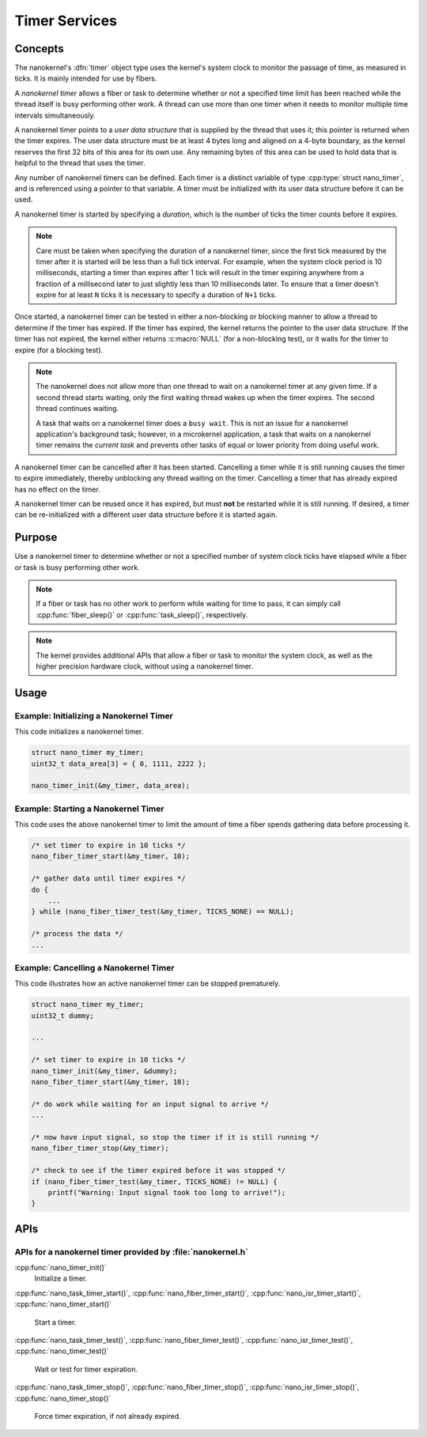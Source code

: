 .. _nanokernel_timers:

Timer Services
##############

Concepts
********

The nanokernel's :dfn:`timer` object type uses the kernel's system clock to
monitor the passage of time, as measured in ticks. It is mainly intended for use
by fibers.

A *nanokernel timer* allows a fiber or task to determine whether or not a
specified time limit has been reached while the thread itself is busy performing
other work. A thread can use more than one timer when it needs to monitor multiple
time intervals simultaneously.

A nanokernel timer points to a *user data structure* that is supplied by the
thread that uses it; this pointer is returned when the timer expires. The user
data structure must be at least 4 bytes long and aligned on a 4-byte boundary,
as the kernel reserves the first 32 bits of this area for its own use. Any
remaining bytes of this area can be used to hold data that is helpful to the
thread that uses the timer.

Any number of nanokernel timers can be defined. Each timer is a distinct
variable of type :cpp:type:`struct nano_timer`, and is referenced using a pointer
to that variable. A timer must be initialized with its user data structure
before it can be used.

A nanokernel timer is started by specifying a *duration*, which is the number
of ticks the timer counts before it expires.

.. note::
   Care must be taken when specifying the duration of a nanokernel timer,
   since the first tick measured by the timer after it is started will be
   less than a full tick interval. For example, when the system clock period
   is 10 milliseconds, starting a timer than expires after 1 tick will result
   in the timer expiring anywhere from a fraction of a millisecond
   later to just slightly less than 10 milliseconds later. To ensure that
   a timer doesn't expire for at least ``N`` ticks it is necessary to specify
   a duration of ``N+1`` ticks.

Once started, a nanokernel timer can be tested in either a non-blocking or
blocking manner to allow a thread to determine if the timer has expired.
If the timer has expired, the kernel returns the pointer to the user data
structure. If the timer has not expired, the kernel either returns
:c:macro:`NULL` (for a non-blocking test), or it waits for the timer to expire
(for a blocking test).

.. note::
   The nanokernel does not allow more than one thread to wait on a nanokernel
   timer at any given time. If a second thread starts waiting, only the first
   waiting thread wakes up when the timer expires. The second thread continues
   waiting.

   A task that waits on a nanokernel timer does a ``busy wait``. This is
   not an issue for a nanokernel application's background task; however, in
   a microkernel application, a task that waits on a nanokernel timer remains
   the *current task* and prevents other tasks of equal or lower priority
   from doing useful work.

A nanokernel timer can be cancelled after it has been started. Cancelling
a timer while it is still running causes the timer to expire immediately,
thereby unblocking any thread waiting on the timer. Cancelling a timer
that has already expired has no effect on the timer.

A nanokernel timer can be reused once it has expired, but must **not** be
restarted while it is still running. If desired, a timer can be re-initialized
with a different user data structure before it is started again.


Purpose
*******

Use a nanokernel timer to determine whether or not a specified number
of system clock ticks have elapsed while a fiber or task is busy performing
other work.

.. note::
   If a fiber or task has no other work to perform while waiting
   for time to pass, it can simply call :cpp:func:`fiber_sleep()`
   or :cpp:func:`task_sleep()`, respectively.

.. note::
   The kernel provides additional APIs that allow a fiber or task to monitor
   the system clock, as well as the higher precision hardware clock,
   without using a nanokernel timer.


Usage
*****

Example: Initializing a Nanokernel Timer
========================================

This code initializes a nanokernel timer.

.. code-block:: c

   struct nano_timer my_timer;
   uint32_t data_area[3] = { 0, 1111, 2222 };

   nano_timer_init(&my_timer, data_area);


Example: Starting a Nanokernel Timer
====================================
This code uses the above nanokernel timer to limit the amount of time a fiber
spends gathering data before processing it.

.. code-block:: c

   /* set timer to expire in 10 ticks */
   nano_fiber_timer_start(&my_timer, 10);

   /* gather data until timer expires */
   do {
       ...
   } while (nano_fiber_timer_test(&my_timer, TICKS_NONE) == NULL);

   /* process the data */
   ...


Example: Cancelling a Nanokernel Timer
======================================
This code illustrates how an active nanokernel timer can be stopped prematurely.

.. code-block:: c

   struct nano_timer my_timer;
   uint32_t dummy;

   ...

   /* set timer to expire in 10 ticks */
   nano_timer_init(&my_timer, &dummy);
   nano_fiber_timer_start(&my_timer, 10);

   /* do work while waiting for an input signal to arrive */
   ...

   /* now have input signal, so stop the timer if it is still running */
   nano_fiber_timer_stop(&my_timer);

   /* check to see if the timer expired before it was stopped */
   if (nano_fiber_timer_test(&my_timer, TICKS_NONE) != NULL) {
       printf("Warning: Input signal took too long to arrive!");
   }


APIs
****

APIs for a nanokernel timer provided by :file:`nanokernel.h`
============================================================

:cpp:func:`nano_timer_init()`
   Initialize a timer.

:cpp:func:`nano_task_timer_start()`, :cpp:func:`nano_fiber_timer_start()`,
:cpp:func:`nano_isr_timer_start()`, :cpp:func:`nano_timer_start()`
   Start a timer.

:cpp:func:`nano_task_timer_test()`, :cpp:func:`nano_fiber_timer_test()`,
:cpp:func:`nano_isr_timer_test()`, :cpp:func:`nano_timer_test()`
   Wait or test for timer expiration.

:cpp:func:`nano_task_timer_stop()`, :cpp:func:`nano_fiber_timer_stop()`,
:cpp:func:`nano_isr_timer_stop()`, :cpp:func:`nano_timer_stop()`
   Force timer expiration, if not already expired.
